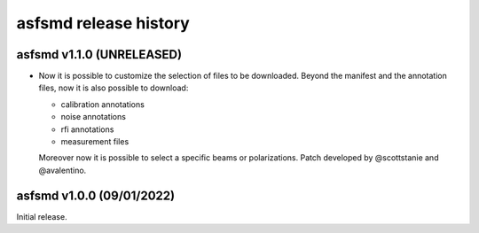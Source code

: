asfsmd release history
======================

asfsmd v1.1.0 (UNRELEASED)
--------------------------

* Now it is possible to customize the selection of files to be downloaded.
  Beyond the manifest and the annotation files, now it is also possible to
  download:

  * calibration annotations
  * noise annotations
  * rfi annotations
  * measurement files

  Moreover now it is possible to select a specific beams or polarizations.
  Patch developed by @scottstanie and @avalentino.


asfsmd v1.0.0 (09/01/2022)
--------------------------

Initial release.
